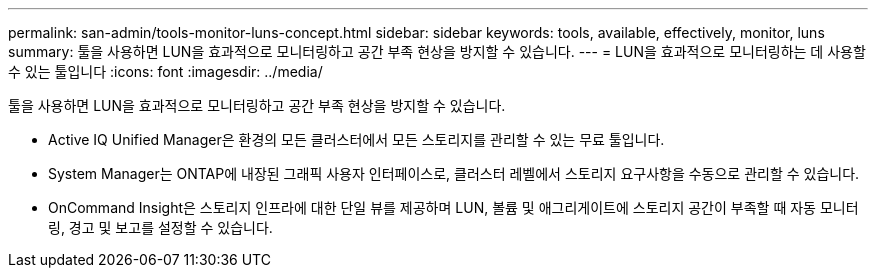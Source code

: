 ---
permalink: san-admin/tools-monitor-luns-concept.html 
sidebar: sidebar 
keywords: tools, available, effectively, monitor, luns 
summary: 툴을 사용하면 LUN을 효과적으로 모니터링하고 공간 부족 현상을 방지할 수 있습니다. 
---
= LUN을 효과적으로 모니터링하는 데 사용할 수 있는 툴입니다
:icons: font
:imagesdir: ../media/


[role="lead"]
툴을 사용하면 LUN을 효과적으로 모니터링하고 공간 부족 현상을 방지할 수 있습니다.

* Active IQ Unified Manager은 환경의 모든 클러스터에서 모든 스토리지를 관리할 수 있는 무료 툴입니다.
* System Manager는 ONTAP에 내장된 그래픽 사용자 인터페이스로, 클러스터 레벨에서 스토리지 요구사항을 수동으로 관리할 수 있습니다.
* OnCommand Insight은 스토리지 인프라에 대한 단일 뷰를 제공하며 LUN, 볼륨 및 애그리게이트에 스토리지 공간이 부족할 때 자동 모니터링, 경고 및 보고를 설정할 수 있습니다.

